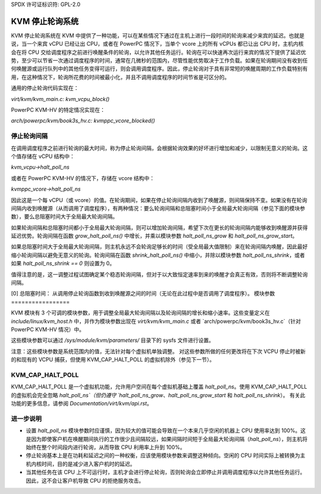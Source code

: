 SPDX 许可证标识符: GPL-2.0

===========================
KVM 停止轮询系统
===========================

KVM 停止轮询系统在 KVM 中提供了一种功能，可以在某些情况下通过在主机上进行一段时间的轮询来减少来宾的延迟。也就是说，当一个来宾 vCPU 已经让出 CPU，或者在 PowerPC 情况下，当单个 vcore 上的所有 vCPUs 都已让出 CPU 时，主机内核会在将 CPU 交给调度程序之前进行唤醒条件的轮询，以允许其他任务运行。轮询在可以快速再次运行来宾的情况下提供了延迟优势，至少可以节省一次通过调度程序的时间，通常在几微秒的范围内，尽管性能优势取决于工作负载。如果在轮询期间没有收到任何唤醒源或运行队列中的其他任务变得可运行，则会调用调度程序。因此，停止轮询对于具有非常短的唤醒周期的工作负载特别有用，在这种情况下，轮询所花费的时间被最小化，并且不调用调度程序的时间节省是可区分的。

通用的停止轮询代码实现在：

`virt/kvm/kvm_main.c: kvm_vcpu_block()`

PowerPC KVM-HV 的特定情况实现在：

`arch/powerpc/kvm/book3s_hv.c: kvmppc_vcore_blocked()`

停止轮询间隔
=====================

在调用调度程序之前进行轮询的最大时间，称为停止轮询间隔，会根据轮询效果的好坏进行增加和减少，以限制无意义的轮询。这个值存储在 vCPU 结构中：

`kvm_vcpu->halt_poll_ns`

或者在 PowerPC KVM-HV 的情况下，存储在 vcore 结构中：

`kvmppc_vcore->halt_poll_ns`

因此这是一个每 vCPU（或 vcore）的值。在轮询期间，如果在停止轮询间隔内收到了唤醒源，则间隔保持不变。如果没有在轮询间隔内收到唤醒源（从而调用了调度程序），有两种情况：要么轮询间隔和总阻塞时间小于全局最大轮询间隔（参见下面的模块参数），要么总阻塞时间大于全局最大轮询间隔。

如果轮询间隔和总阻塞时间都小于全局最大轮询间隔，则可以增加轮询间隔，希望下次在更长的轮询间隔内能够收到唤醒源并获得延迟优势。轮询间隔在函数 `grow_halt_poll_ns()` 中增长，并乘以模块参数 `halt_poll_ns_grow` 和 `halt_poll_ns_grow_start`。

如果总阻塞时间大于全局最大轮询间隔，则主机永远不会轮询足够长的时间（受全局最大值限制）来在轮询间隔内唤醒，因此最好缩小轮询间隔以避免无意义的轮询。轮询间隔在函数 `shrink_halt_poll_ns()` 中缩小，并除以模块参数 `halt_poll_ns_shrink`，或者如果 `halt_poll_ns_shrink == 0` 则设置为 0。

值得注意的是，这一调整过程试图确定某个稳态轮询间隔，但对于以大致恒定速率到来的唤醒才会真正有效，否则将不断调整轮询间隔。

[0] 总阻塞时间：
从调用停止轮询函数到收到唤醒源之间的时间（无论在此过程中是否调用了调度程序）。
模块参数
=================

KVM 模块有 3 个可调的模块参数，用于调整全局最大轮询间隔以及轮询间隔的增长和缩小速率。这些变量定义在 `include/linux/kvm_host.h` 中，并作为模块参数出现在 `virt/kvm/kvm_main.c` 或者 `arch/powerpc/kvm/book3s_hv.c`（针对 PowerPC KVM-HV 情况）中。

+-----------------------+---------------------------+-------------------------+
| 模块参数              | 描述                      | 默认值                  |
+-----------------------+---------------------------+-------------------------+
| halt_poll_ns          | 全局最大轮询间隔，定义了    | KVM_HALT_POLL_NS_DEFAULT|
|                       | 轮询间隔的上限值，即每个    |                         |
|                       | VCPU 的轮询间隔的最大值。   | （按架构的默认值）       |
+-----------------------+---------------------------+-------------------------+
| halt_poll_ns_grow     | 增大 halt 轮询间隔时所乘的 | 2                       |
|                       | 数值，在 `grow_halt_poll_ns()`|                         |
|                       | 函数中使用。               |                         |
+-----------------------+---------------------------+-------------------------+
| halt_poll_ns_grow_start| 初始值，在 `grow_halt_poll_ns()`| 10000                   |
|                       | 函数中从零开始增长的值。    |                         |
+-----------------------+---------------------------+-------------------------+
| halt_poll_ns_shrink   | 缩小 halt 轮询间隔时所除的 | 0                       |
|                       | 数值，在 `shrink_halt_poll_ns()`|                         |
|                       | 函数中使用。               |                         |
+-----------------------+---------------------------+-------------------------+

这些模块参数可以通过 `/sys/module/kvm/parameters/` 目录下的 sysfs 文件进行设置。

注意：这些模块参数是系统范围内的值，无法针对每个虚拟机单独调整。
对这些参数所做的任何更改将在下次 VCPU 停止时被新的和现有的 VCPU 捕获，但使用 KVM_CAP_HALT_POLL 的虚拟机除外（参见下一节）。

KVM_CAP_HALT_POLL
=================

KVM_CAP_HALT_POLL 是一个虚拟机功能，允许用户空间在每个虚拟机基础上覆盖 `halt_poll_ns`。使用 KVM_CAP_HALT_POLL 的虚拟机会完全忽略 `halt_poll_ns`（但仍遵守 `halt_poll_ns_grow`、`halt_poll_ns_grow_start` 和 `halt_poll_ns_shrink`）。
有关此功能的更多信息，请参阅 `Documentation/virt/kvm/api.rst`。

进一步说明
=============

- 设置 `halt_poll_ns` 模块参数时应谨慎，因为较大的值可能会导致在一个本来几乎空闲的机器上 CPU 使用率达到 100%。这是因为即使客户机在唤醒期间执行的工作很少且间隔较远，如果间隔时间短于全局最大轮询间隔（`halt_poll_ns`），则主机将始终在整个时间段内进行轮询，从而导致 CPU 利用率上升到 100%。
- 停止轮询基本上是在功耗和延迟之间的一种权衡，应该使用模块参数来调整这种倾向。空闲的 CPU 时间实际上被转换为主机内核时间，目的是减少进入客户机时的延迟。
- 当其他任务在该 CPU 上不可运行时，主机才会进行停止轮询，否则轮询会立即停止并调用调度程序以允许其他任务运行。因此，这不会让客户机导致 CPU 的拒绝服务攻击。
